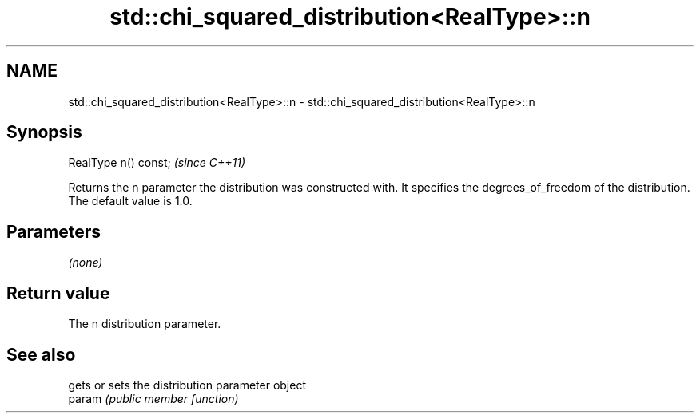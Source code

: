 .TH std::chi_squared_distribution<RealType>::n 3 "2020.03.24" "http://cppreference.com" "C++ Standard Libary"
.SH NAME
std::chi_squared_distribution<RealType>::n \- std::chi_squared_distribution<RealType>::n

.SH Synopsis

  RealType n() const;  \fI(since C++11)\fP

  Returns the n parameter the distribution was constructed with. It specifies the degrees_of_freedom of the distribution. The default value is 1.0.

.SH Parameters

  \fI(none)\fP

.SH Return value

  The n distribution parameter.

.SH See also


        gets or sets the distribution parameter object
  param \fI(public member function)\fP




